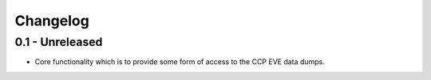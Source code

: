 Changelog
=========

0.1 - Unreleased
----------------

* Core functionality which is to provide some form of access to the CCP
  EVE data dumps.
